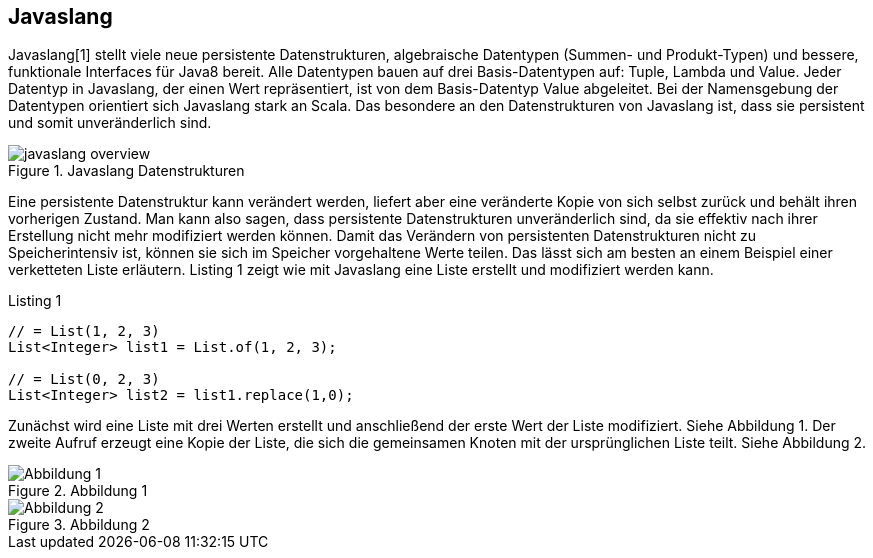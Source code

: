 == Javaslang

Javaslang[1] stellt viele neue persistente Datenstrukturen, algebraische Datentypen (Summen- und Produkt-Typen) und bessere, funktionale Interfaces für Java8 bereit. Alle Datentypen bauen auf drei Basis-Datentypen auf: Tuple, Lambda und Value. Jeder Datentyp in Javaslang, der einen Wert repräsentiert, ist von dem Basis-Datentyp Value abgeleitet. Bei der Namensgebung der Datentypen orientiert sich Javaslang stark an Scala. Das besondere an den Datenstrukturen von Javaslang ist, dass sie persistent und somit unveränderlich sind.

.Javaslang Datenstrukturen
image::images/javaslang-overview.png[]

Eine persistente Datenstruktur kann verändert werden, liefert aber eine veränderte Kopie von sich selbst zurück und behält ihren vorherigen Zustand. Man kann also sagen, dass persistente Datenstrukturen unveränderlich sind, da sie effektiv nach ihrer Erstellung nicht mehr modifiziert werden können. Damit das Verändern von persistenten Datenstrukturen nicht zu Speicherintensiv ist, können sie sich im Speicher vorgehaltene Werte teilen. Das lässt sich am besten an einem Beispiel einer verketteten Liste erläutern. Listing 1 zeigt wie mit Javaslang eine Liste erstellt und modifiziert werden kann.

[source,java]
.Listing 1
----
// = List(1, 2, 3)
List<Integer> list1 = List.of(1, 2, 3);

// = List(0, 2, 3)
List<Integer> list2 = list1.replace(1,0);
----

Zunächst wird eine Liste mit drei Werten erstellt und anschließend der erste Wert der Liste modifiziert. Siehe Abbildung 1. Der zweite Aufruf erzeugt eine Kopie der Liste, die sich die gemeinsamen Knoten mit der ursprünglichen Liste teilt. Siehe Abbildung 2.

.Abbildung 1
image::images/list1.png[Abbildung 1]

.Abbildung 2
image::images/list2.png[Abbildung 2]
